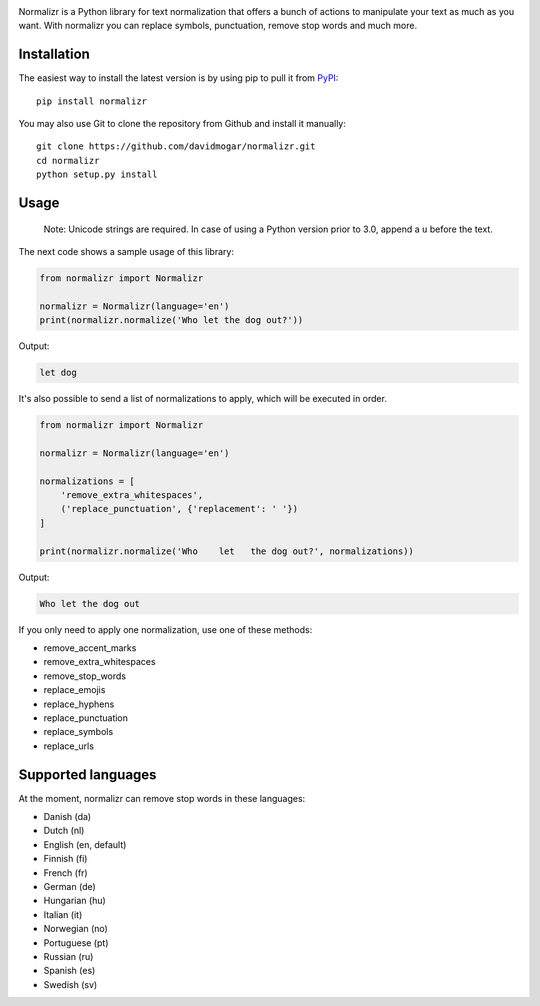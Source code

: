 .. image:: https://github.com/davidmogar/normalizr/blob/master/normalizr.png

Normalizr is a Python library for text normalization that offers a bunch of actions to manipulate your text as much as you want. With normalizr you can replace symbols, punctuation, remove stop words and much more.


Installation
------------

The easiest way to install the latest version is by using pip to pull it
from `PyPI <https://pypi.python.org/pypi/normalizr>`_:

::

    pip install normalizr

You may also use Git to clone the repository from Github and install it
manually:

::

    git clone https://github.com/davidmogar/normalizr.git
    cd normalizr
    python setup.py install

Usage
-----

        Note: Unicode strings are required. In case of using a Python version prior to 3.0, append a ``u`` before the text.

The next code shows a sample usage of this library:

.. code:: python

    from normalizr import Normalizr

    normalizr = Normalizr(language='en')
    print(normalizr.normalize('Who let the dog out?'))

Output:

.. code::

    let dog


It's also possible to send a list of normalizations to apply, which will be executed in order.

.. code:: python

    from normalizr import Normalizr

    normalizr = Normalizr(language='en')

    normalizations = [
        'remove_extra_whitespaces',
        ('replace_punctuation', {'replacement': ' '})
    ]

    print(normalizr.normalize('Who    let   the dog out?', normalizations))

Output:

.. code::

    Who let the dog out

If you only need to apply one normalization, use one of these methods:

-  remove_accent_marks
-  remove_extra_whitespaces
-  remove_stop_words
-  replace_emojis
-  replace_hyphens
-  replace_punctuation
-  replace_symbols
-  replace_urls

Supported languages
-------------------

At the moment, normalizr can remove stop words in these languages:

-  Danish (da)
-  Dutch (nl)
-  English (en, default)
-  Finnish (fi)
-  French (fr)
-  German (de)
-  Hungarian (hu)
-  Italian (it)
-  Norwegian (no)
-  Portuguese (pt)
-  Russian (ru)
-  Spanish (es)
-  Swedish (sv)
